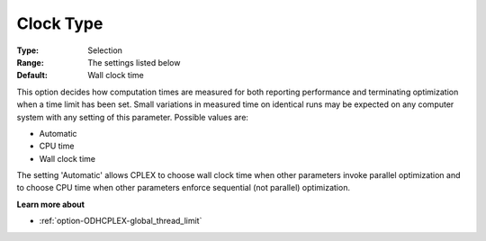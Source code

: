 .. _option-ODHCPLEX-clock_type:


Clock Type
==========



:Type:	Selection	
:Range:	The settings listed below	
:Default:	Wall clock time	



This option decides how computation times are measured for both reporting performance and terminating optimization when a time limit has been set. Small variations in measured time on identical runs may be expected on any computer system with any setting of this parameter. Possible values are:



*	Automatic
*	CPU time
*	Wall clock time




The setting 'Automatic' allows CPLEX to choose wall clock time when other parameters invoke parallel optimization and to choose CPU time when other parameters enforce sequential (not parallel) optimization.





**Learn more about** 

*	 :ref:`option-ODHCPLEX-global_thread_limit` 




